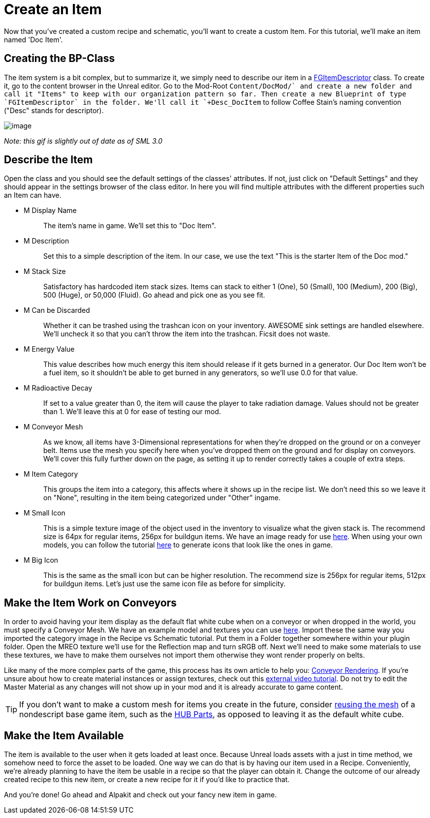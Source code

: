 = Create an Item

Now that you've created a custom recipe and schematic, you'll want to create a custom Item. For this tutorial, we'll make an item named 'Doc Item'.

== Creating the BP-Class

The item system is a bit complex, but to summarize it, we simply need to describe our item in a xref::/Development/Satisfactory/Inventory.adoc#_item_descriptor_afgitemdescriptor[FGItemDescriptor] class.
To create it, go to the content browser in the Unreal editor. Go to the Mod-Root `+Content/DocMod/` and create a new folder and call it "Items" to keep with our organization pattern so far.
Then create a new Blueprint of type `FGItemDescriptor` in the folder. We'll call it `+Desc_DocItem+` to follow Coffee Stain's naming convention ("Desc" stands for descriptor).

image:BeginnersGuide/simpleMod/CreateDocItem.gif[image]


_Note: this gif is slightly out of date as of SML 3.0_

== Describe the Item

Open the class and you should see the default settings of the classes' attributes. If not, just click on "Default Settings" and they should appear in the settings browser of the class editor. In here you will find multiple attributes with the different properties such an Item can have.

* {blank}
+
M Display Name::
  The item's name in game.
  We'll set this to "Doc Item".
* {blank}
+
M Description::
  Set this to a simple description of the item.
  In our case, we use the text "This is the starter Item of the Doc mod."
* {blank}
+
M Stack Size::
  Satisfactory has hardcoded item stack sizes. Items can stack to either 1 (One), 50 (Small), 100 (Medium), 200 (Big), 500 (Huge), or 50,000 (Fluid).
  Go ahead and pick one as you see fit.
* {blank}
+
M Can be Discarded::
  Whether it can be trashed using the trashcan icon on your inventory. AWESOME sink settings are handled elsewhere.
  We'll uncheck it so that you can't throw the item into the trashcan. Ficsit does not waste.
* {blank}
+
M Energy Value::
  This value describes how much energy this item should release if it gets burned in a generator. 
  Our Doc Item won't be a fuel item, so it shouldn't be able to get burned in any generators, so we'll use 0.0 for that value.
* {blank}
+
M Radioactive Decay::
  If set to a value greater than 0, the item will cause the player to take radiation damage. Values should not be greater than 1.
  We'll leave this at 0 for ease of testing our mod.
* {blank}
+
M Conveyor Mesh::
  As we know, all items have 3-Dimensional representations for when they're dropped on the ground or on a conveyer belt.
  Items use the mesh you specify here when you've dropped them on the ground and for display on conveyors.
  We'll cover this fully further down on the page, as setting it up to render correctly takes a couple of extra steps.
* {blank}
+
M Item Category::
  This groups the item into a category, this affects where it shows up in the recipe list.
  We don't need this so we leave it on "None", resulting in the item being categorized under "Other" ingame.
* {blank}
+
M Small Icon::
  This is a simple texture image of the object used in the inventory to visualize what the given stack is.
  The recommend size is 64px for regular items, 256px for buildgun items.
  We have an image ready for use link:{attachmentsdir}/BeginnersGuide/simpleMod/Icon_DocItem.png[here]. When using your own models, you can follow the tutorial xref:Development/BeginnersGuide/generating_icons.adoc[here] to generate icons that look like the ones in game.
* {blank}
+
M Big Icon::
  This is the same as the small icon but can be higher resolution.
  The recommend size is 256px for regular items, 512px for buildgun items.
  Let's just use the same icon file as before for simplicity.

== Make the Item Work on Conveyors

In order to avoid having your item display as the default flat white cube
when on a conveyor or when dropped in the world, you must specify a Conveyor Mesh. 
We have an example model and textures you can use
link:{attachmentsdir}/BeginnersGuide/simpleMod/DocItem.zip[here].
Import these the same way you imported the category image in the Recipe vs Schematic tutorial.
Put them in a Folder together somewhere within your plugin folder.
Open the MREO texture we'll use for the Reflection map and turn sRGB off.
Next we'll need to make some materials to use these textures,
we have to make them ourselves not import them otherwise they wont render properly on belts. 

Like many of the more complex parts of the game, this process has its own article to help you:
xref::/Development/Satisfactory/ConveyorRendering.adoc[Conveyor Rendering].
If you're unsure about how to create material instances or assign textures, check out this
https://www.youtube.com/watch?v=qus9WjHX4_4[external video tutorial].
Do not try to edit the Master Material as any changes will not show up in your mod
and it is already accurate to game content.

[TIP]
====
If you don't want to make a custom mesh for items you create in the future, consider
xref:Development/ReuseGameFiles.adoc[reusing the mesh]
of a nondescript base game item, such as the
https://satisfactory.fandom.com/wiki/HUB_Parts[HUB Parts],
as opposed to leaving it as the default white cube.
====

== Make the Item Available

The item is available to the user when it gets loaded at least once.
Because Unreal loads assets with a just in time method,
we somehow need to force the asset to be loaded.
One way we can do that is by having our item used in a Recipe. 
Conveniently, we're already planning to have the item be usable in a recipe so that the player can obtain it.
Change the outcome of our already created recipe to this new item,
or create a new recipe for it if you'd like to practice that.

And you're done! Go ahead and Alpakit and check out your fancy new item in game.


